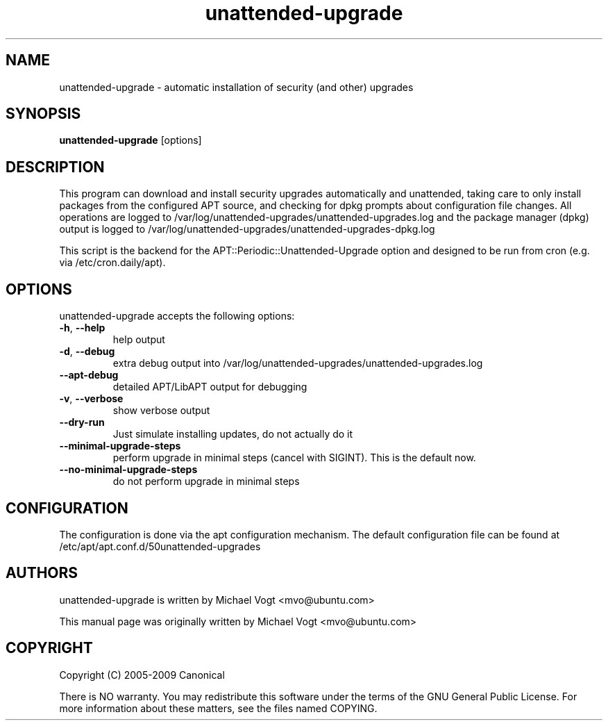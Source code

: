 
.\"                                      Hey, EMACS: -*- nroff -*-
.\" First parameter, NAME, should be all caps
.\" Second parameter, SECTION, should be 1-8, maybe w/ subsection
.\" other parameters are allowed: see man(7), man(1)
.TH unattended-upgrade 8 "March 1, 2019"
.\" Please adjust this date whenever revising the manpage.
.\"
.\" Some roff macros, for reference:
.\" .nh        disable hyphenation
.\" .hy        enable hyphenation
.\" .ad l      left justify
.\" .ad b      justify to both left and right margins
.\" .nf        disable filling
.\" .fi        enable filling
.\" .br        insert line break
.\" .sp <n>    insert n+1 empty lines
.\" for manpage-specific macros, see man(7)
.SH NAME
unattended-upgrade \- automatic installation of security (and other) upgrades
.SH SYNOPSIS
\fBunattended-upgrade\fP [options]
.br
.SH DESCRIPTION
This program can download and install security upgrades automatically
and unattended, taking care to only install packages from the
configured APT source, and checking for dpkg prompts about
configuration file changes. All operations are logged to
/var/log/unattended-upgrades/unattended-upgrades.log
and the package manager (dpkg) output is logged to
/var/log/unattended-upgrades/unattended-upgrades-dpkg.log
.sp
This script is the backend for the APT::Periodic::Unattended-Upgrade
option and designed to be run from cron (e.g. via /etc/cron.daily/apt).
.SH OPTIONS
unattended-upgrade accepts the following options:
.TP
\fB-h\fR, \fB\-\-help\fR
help output
.TP
\fB-d\fR, \fB\-\-debug\fR
extra debug output into /var/log/unattended-upgrades/unattended-upgrades.log
.TP
\fB--apt-debug\fR
detailed APT/LibAPT output for debugging
.TP
\fB-v\fR, \fB\-\-verbose\fR
show verbose output
.TP
\fB--dry-run\fR
Just simulate installing updates, do not actually do it
.TP
\fB--minimal-upgrade-steps\fR
perform upgrade in minimal steps (cancel with SIGINT). This is the default now.
.TP
\fB--no-minimal-upgrade-steps\fR
do not perform upgrade in minimal steps

.SH CONFIGURATION
The configuration is done via the apt configuration mechanism. The
default configuration file can be found at
/etc/apt/apt.conf.d/50unattended-upgrades
.SH AUTHORS
unattended-upgrade is written by Michael Vogt <mvo@ubuntu.com>
.PP
This manual page was originally written by Michael Vogt <mvo@ubuntu.com>
.SH COPYRIGHT
Copyright  (C)  2005-2009 Canonical
.PP
There is NO warranty.
You may redistribute this software under the terms of  the  GNU
General  Public License.  For more information about these matters, see
the files named COPYING.
